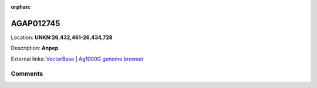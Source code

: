 :orphan:



AGAP012745
==========

Location: **UNKN:26,432,461-26,434,728**



Description: **Anpep**.

External links:
`VectorBase <https://www.vectorbase.org/Anopheles_gambiae/Gene/Summary?g=AGAP012745>`_ |
`Ag1000G genome browser <https://www.malariagen.net/apps/ag1000g/phase1-AR3/index.html?genome_region=UNKN:26432461-26434728#genomebrowser>`_





Comments
--------


.. raw:: html

    <div id="disqus_thread"></div>
    <script>
    
    var disqus_config = function () {
        this.page.identifier = '/gene/{{ gene.id }}';
    };
    
    (function() { // DON'T EDIT BELOW THIS LINE
    var d = document, s = d.createElement('script');
    s.src = 'https://agam-selection-atlas.disqus.com/embed.js';
    s.setAttribute('data-timestamp', +new Date());
    (d.head || d.body).appendChild(s);
    })();
    </script>
    <noscript>Please enable JavaScript to view the <a href="https://disqus.com/?ref_noscript">comments.</a></noscript>


